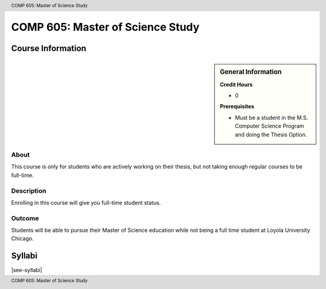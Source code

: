 .. header:: COMP 605: Master of Science Study
.. footer:: COMP 605: Master of Science Study

.. index::
    Master of Science Study
    Graduate
    COMP 605

#################################
COMP 605: Master of Science Study
#################################

******************
Course Information
******************

.. sidebar:: General Information

    **Credit Hours**

    * 0

    **Prerequisites**

    * Must be a student in the M.S. Computer Science Program and doing the Thesis Option.

About
=====

This course is only for students who are actively working on their thesis, but not taking enough regular courses to be full-time.

Description
===========

Enrolling in this course will give you full-time student status.

Outcome
=======

Students will be able to pursue their Master of Science education while not being a full time student at Loyola University Chicago.

*******
Syllabi
*******

|see-syllabi|
